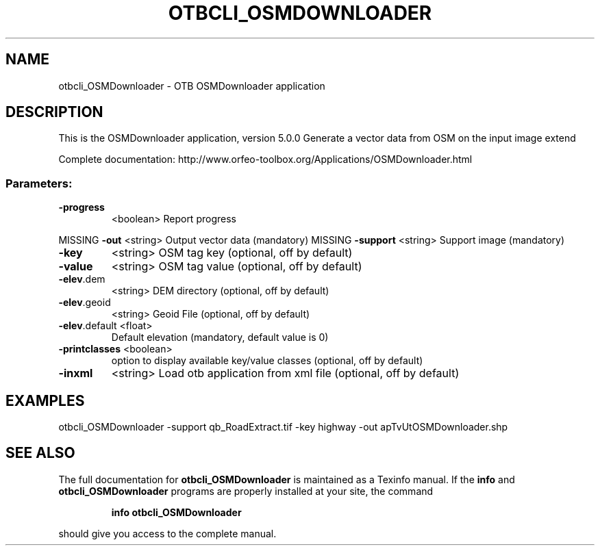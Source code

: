 .\" DO NOT MODIFY THIS FILE!  It was generated by help2man 1.46.4.
.TH OTBCLI_OSMDOWNLOADER "1" "December 2015" "otbcli_OSMDownloader 5.0.0" "User Commands"
.SH NAME
otbcli_OSMDownloader \- OTB OSMDownloader application
.SH DESCRIPTION
This is the OSMDownloader application, version 5.0.0
Generate a vector data from OSM on the input image extend
.PP
Complete documentation: http://www.orfeo\-toolbox.org/Applications/OSMDownloader.html
.SS "Parameters:"
.TP
\fB\-progress\fR
<boolean>        Report progress
.PP
MISSING \fB\-out\fR          <string>         Output vector data  (mandatory)
MISSING \fB\-support\fR      <string>         Support image  (mandatory)
.TP
\fB\-key\fR
<string>         OSM tag key  (optional, off by default)
.TP
\fB\-value\fR
<string>         OSM tag value  (optional, off by default)
.TP
\fB\-elev\fR.dem
<string>         DEM directory  (optional, off by default)
.TP
\fB\-elev\fR.geoid
<string>         Geoid File  (optional, off by default)
.TP
\fB\-elev\fR.default <float>
Default elevation  (mandatory, default value is 0)
.TP
\fB\-printclasses\fR <boolean>
option to display available key/value classes  (optional, off by default)
.TP
\fB\-inxml\fR
<string>         Load otb application from xml file  (optional, off by default)
.SH EXAMPLES
otbcli_OSMDownloader \-support qb_RoadExtract.tif \-key highway \-out apTvUtOSMDownloader.shp
.PP

.SH "SEE ALSO"
The full documentation for
.B otbcli_OSMDownloader
is maintained as a Texinfo manual.  If the
.B info
and
.B otbcli_OSMDownloader
programs are properly installed at your site, the command
.IP
.B info otbcli_OSMDownloader
.PP
should give you access to the complete manual.
